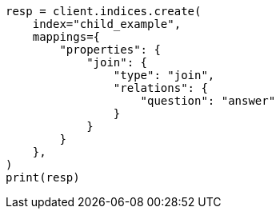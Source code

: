 // This file is autogenerated, DO NOT EDIT
// aggregations/bucket/children-aggregation.asciidoc:16

[source, python]
----
resp = client.indices.create(
    index="child_example",
    mappings={
        "properties": {
            "join": {
                "type": "join",
                "relations": {
                    "question": "answer"
                }
            }
        }
    },
)
print(resp)
----
